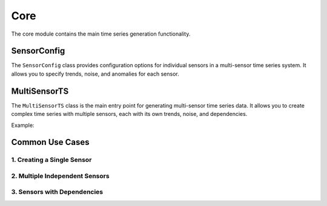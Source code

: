 Core
====

The core module contains the main time series generation functionality.

SensorConfig
------------

The ``SensorConfig`` class provides configuration options for individual sensors in a multi-sensor time series system. It allows you to specify trends, noise, and anomalies for each sensor.

MultiSensorTS
-------------

The ``MultiSensorTS`` class is the main entry point for generating multi-sensor time series data. It allows you to create complex time series with multiple sensors, each with its own trends, noise, and dependencies.

Example:

.. doctest::

    >>> from tssynth import MultiSensorTS, Trends, Noise, Dependencies
    >>> import numpy as np
    >>> np.random.seed(42)  # For reproducibility
    >>> 
    >>> # Create a multi-sensor time series generator
    >>> ts = MultiSensorTS(length=1000)
    >>> 
    >>> # Add temperature sensor with periodic trend and noise
    >>> _ = ts.add_sensor(
    ...     name="temperature",
    ...     trend=Trends.Periodic(amplitude=5, period=100),
    ...     noise=Noise.Gaussian(std=0.5)
    ... )
    >>> 
    >>> # Add humidity sensor with linear trend
    >>> _ = ts.add_sensor(
    ...     name="humidity",
    ...     trend=Trends.Linear(slope=0.1, intercept=50),
    ...     noise=Noise.Uniform(low=-1, high=1)
    ... )
    >>> 
    >>> # Add dependency between temperature and humidity
    >>> _ = ts.add_dependency(
    ...     target="humidity",
    ...     source="temperature",
    ...     dependency=Dependencies.Linear(slope=-0.3, intercept=60)
    ... )
    >>> 
    >>> # Generate the time series data
    >>> data = ts.generate()
    >>> len(data)  # Check length
    1000
    >>> sorted(data.columns)  # Check available columns
    ['humidity', 'humidity_anomaly', 'temperature', 'temperature_anomaly']
    >>> -10 <= float(data['temperature'].min()) <= 10  # Check temperature range
    True

Common Use Cases
----------------

1. Creating a Single Sensor
^^^^^^^^^^^^^^^^^^^^^^^^^^^

.. doctest::

    >>> from tssynth import MultiSensorTS, Trends, Noise
    >>> 
    >>> # Create a single temperature sensor with daily cycles
    >>> ts = MultiSensorTS(length=24*7)  # One week of hourly data
    >>> _ = ts.add_sensor(
    ...     name="temperature",
    ...     trend=Trends.Periodic(amplitude=10, period=24),  # Daily cycle
    ...     noise=Noise.Gaussian(std=1.0)  # Random fluctuations
    ... )
    >>> data = ts.generate()
    >>> len(data)  # One week of hourly readings
    168

2. Multiple Independent Sensors
^^^^^^^^^^^^^^^^^^^^^^^^^^^^^^^

.. doctest::

    >>> from tssynth import MultiSensorTS, Trends, Noise
    >>> 
    >>> # Create multiple independent sensors
    >>> ts = MultiSensorTS(length=100)
    >>> 
    >>> # Temperature with daily cycle
    >>> _ = ts.add_sensor(
    ...     name="temperature",
    ...     trend=Trends.Periodic(amplitude=5, period=24)
    ... )
    >>> 
    >>> # Pressure with upward trend
    >>> _ = ts.add_sensor(
    ...     name="pressure",
    ...     trend=Trends.Linear(slope=0.05, intercept=1000)
    ... )
    >>> 
    >>> # Wind speed with random variations
    >>> _ = ts.add_sensor(
    ...     name="wind_speed",
    ...     trend=Trends.Constant(value=10),
    ...     noise=Noise.Gaussian(std=2.0)
    ... )
    >>> 
    >>> data = ts.generate()
    >>> sorted(data.columns)  # Check all sensors are present
    ['pressure', 'pressure_anomaly', 'temperature', 'temperature_anomaly', 'wind_speed', 'wind_speed_anomaly']

3. Sensors with Dependencies
^^^^^^^^^^^^^^^^^^^^^^^^^^^^

.. doctest::

    >>> from tssynth import MultiSensorTS, Trends, Dependencies
    >>> 
    >>> # Create sensors with dependencies
    >>> ts = MultiSensorTS(length=100)
    >>> 
    >>> # Temperature affects both humidity and pressure
    >>> _ = ts.add_sensor(
    ...     name="temperature",
    ...     trend=Trends.Periodic(amplitude=10, period=24)
    ... )
    >>> 
    >>> _ = ts.add_sensor(
    ...     name="humidity",
    ...     trend=Trends.Constant(value=50)
    ... )
    >>> 
    >>> _ = ts.add_sensor(
    ...     name="pressure",
    ...     trend=Trends.Constant(value=1013)
    ... )
    >>> 
    >>> # Add inverse relationship between temperature and humidity
    >>> _ = ts.add_dependency(
    ...     target="humidity",
    ...     source="temperature",
    ...     dependency=Dependencies.Linear(slope=-2, intercept=70)
    ... )
    >>> 
    >>> # Add direct relationship between temperature and pressure
    >>> _ = ts.add_dependency(
    ...     target="pressure",
    ...     source="temperature",
    ...     dependency=Dependencies.Linear(slope=0.5, intercept=1008)
    ... )
    >>> 
    >>> data = ts.generate()
    >>> sorted(data.columns)
    ['humidity', 'humidity_anomaly', 'pressure', 'pressure_anomaly', 'temperature', 'temperature_anomaly']
